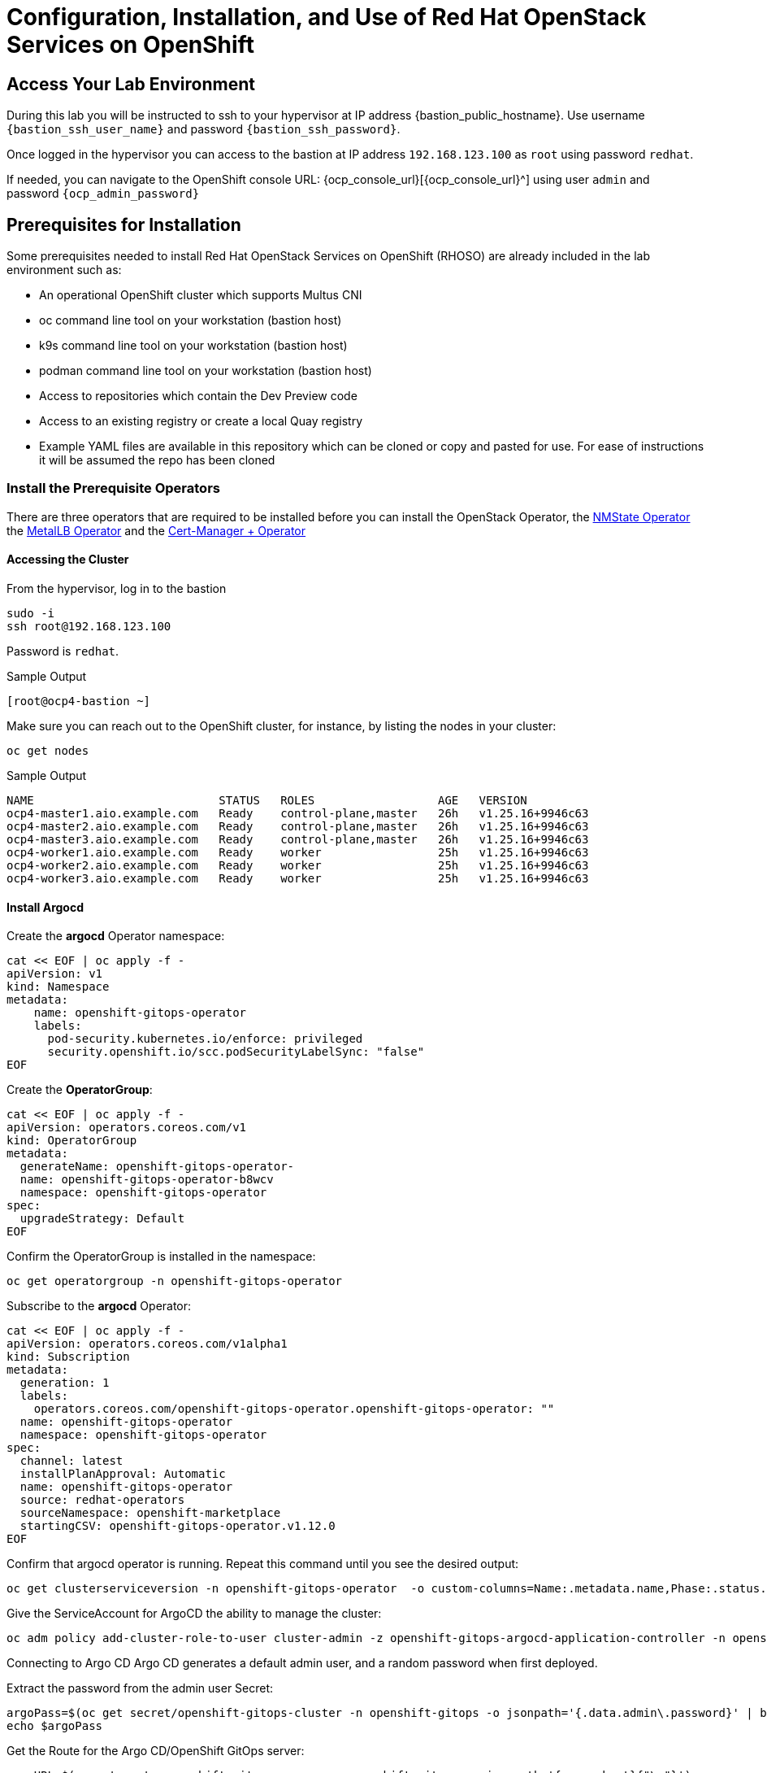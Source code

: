 = Configuration, Installation, and Use of Red Hat OpenStack Services on OpenShift

== Access Your Lab Environment

During this lab you will be instructed to ssh to your hypervisor at IP address {bastion_public_hostname}.
Use username `{bastion_ssh_user_name}` and password `{bastion_ssh_password}`.

Once logged in the hypervisor you can access to the bastion at IP address `192.168.123.100` as `root` using password `redhat`.

If needed, you can navigate to the OpenShift console URL: {ocp_console_url}[{ocp_console_url}^] using user `admin` and password `{ocp_admin_password}`

== Prerequisites for Installation

Some prerequisites needed to install Red Hat OpenStack Services on OpenShift (RHOSO) are already included in the lab environment such as:

* An operational OpenShift cluster which supports Multus CNI
* oc command line tool on your workstation (bastion host)
* k9s command line tool on your workstation (bastion host)
* podman command line tool on your workstation (bastion host)
* Access to repositories which contain the Dev Preview code
* Access to an existing registry or create a local Quay registry
* Example YAML files are available in this repository which can be cloned or copy and pasted for use.
For ease of instructions it will be assumed the repo has been cloned

=== Install the Prerequisite Operators

There are three operators that are required to be installed before you can install the OpenStack Operator, the https://access.redhat.com/documentation/en-us/openshift_container_platform/4.13/html/networking/kubernetes-nmstate#installing-the-kubernetes-nmstate-operator-cli[NMState  Operator^] the https://access.redhat.com/documentation/en-us/openshift_container_platform/4.13/html/networking/load-balancing-with-metallb#nw-metallb-installing-operator-cli_metallb-operator-install[MetalLB  Operator^]  and the https://docs.openshift.com/container-platform/4.14///security/cert_manager_operator/cert-manager-operator-install.html[Cert-Manager + Operator^]

==== Accessing the Cluster

From the hypervisor, log in to the bastion

[source,bash,role=execute]
----
sudo -i
ssh root@192.168.123.100
----

Password is `redhat`.

.Sample Output
----
[root@ocp4-bastion ~]
----

Make sure you can reach out to the OpenShift cluster, for instance, by listing the nodes in your cluster:

[source,bash,role=execute]
----
oc get nodes
----

.Sample Output
----
NAME                           STATUS   ROLES                  AGE   VERSION
ocp4-master1.aio.example.com   Ready    control-plane,master   26h   v1.25.16+9946c63
ocp4-master2.aio.example.com   Ready    control-plane,master   26h   v1.25.16+9946c63
ocp4-master3.aio.example.com   Ready    control-plane,master   26h   v1.25.16+9946c63
ocp4-worker1.aio.example.com   Ready    worker                 25h   v1.25.16+9946c63
ocp4-worker2.aio.example.com   Ready    worker                 25h   v1.25.16+9946c63
ocp4-worker3.aio.example.com   Ready    worker                 25h   v1.25.16+9946c63
----

==== Install Argocd

Create the *argocd* Operator namespace:

[source,bash,role=execute]
----
cat << EOF | oc apply -f -
apiVersion: v1
kind: Namespace
metadata:
    name: openshift-gitops-operator
    labels:
      pod-security.kubernetes.io/enforce: privileged
      security.openshift.io/scc.podSecurityLabelSync: "false"
EOF
----

Create the *OperatorGroup*:
[source,bash,role=execute]
----
cat << EOF | oc apply -f -
apiVersion: operators.coreos.com/v1
kind: OperatorGroup
metadata:
  generateName: openshift-gitops-operator-
  name: openshift-gitops-operator-b8wcv
  namespace: openshift-gitops-operator
spec:
  upgradeStrategy: Default
EOF
----

Confirm the OperatorGroup is installed in the namespace:

[source,bash,role=execute]
----
oc get operatorgroup -n openshift-gitops-operator
----

Subscribe to the *argocd* Operator:

[source,bash,role=execute]
----
cat << EOF | oc apply -f -
apiVersion: operators.coreos.com/v1alpha1
kind: Subscription
metadata:
  generation: 1
  labels:
    operators.coreos.com/openshift-gitops-operator.openshift-gitops-operator: ""
  name: openshift-gitops-operator
  namespace: openshift-gitops-operator
spec:
  channel: latest
  installPlanApproval: Automatic
  name: openshift-gitops-operator
  source: redhat-operators
  sourceNamespace: openshift-marketplace
  startingCSV: openshift-gitops-operator.v1.12.0
EOF
----

Confirm that argocd operator is running.
Repeat this command until you see the desired output:

[source,bash,role=execute]
----
oc get clusterserviceversion -n openshift-gitops-operator  -o custom-columns=Name:.metadata.name,Phase:.status.phase
----

Give the ServiceAccount for ArgoCD the ability to manage the cluster:
[source,bash,role=execute]
----
oc adm policy add-cluster-role-to-user cluster-admin -z openshift-gitops-argocd-application-controller -n openshift-gitops
----
Connecting to Argo CD
Argo CD generates a default admin user, and a random password when first deployed.

Extract the password from the admin user Secret:

[source,bash,role=execute]
----
argoPass=$(oc get secret/openshift-gitops-cluster -n openshift-gitops -o jsonpath='{.data.admin\.password}' | base64 -d)
echo $argoPass
----

Get the Route for the Argo CD/OpenShift GitOps server:
[source,bash,role=execute]
----
argoURL=$(oc get route openshift-gitops-server -n openshift-gitops -o jsonpath='{.spec.host}{"\n"}')
echo $argoURL
----

Access the Argo CD console by logging in with the username admin and the password extracted in the previous step.


==== Install RHOSO operators preriquisites

Create an argocd application manifest to deploy all the prerequisites for the RHOSO control plane installation:

[source,bash,role=execute]
----
cat << EOF | oc apply -f -
apiVersion: argoproj.io/v1alpha1
kind: Application
metadata:
  name: operator-installation
  namespace: argocd
spec:
  project: default
  source:
    repoURL: 'https://github.com/pnavarro/showroom_osp-on-ocp-advanced.git'
    targetRevision: HEAD
    path: content/files/manifests
  destination:
    server: 'https://kubernetes.default.svc'
    namespace: default
  syncPolicy:
    automated:
      prune: true
      selfHeal: true
    syncOptions:
    - CreateNamespace=true
EOF
----